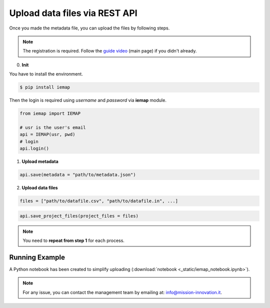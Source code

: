 Upload data files via REST API
====================

Once you made the metadata file, you can upload the files by following steps.

.. note::
  The registration is required. Follow the `guide video`__ (main page) if you didn't already.

__ https://ai4mat.enea.it/dashboard/

0. **Init**

You have to install the environment.

.. code-block:: console

  $ pip install iemap

Then the login is required using *username* and *password* via **iemap** module.

.. code-block:: python

  from iemap import IEMAP

  # usr is the user's email
  api = IEMAP(usr, pwd)
  # login 
  api.login()


1. **Upload metadata**

.. code-block:: python

  api.save(metadata = "path/to/metadata.json")


2. **Upload data files**

.. code-block:: python

  files = ["path/to/datafile.csv", "path/to/datafile.in", ...]

.. code-block:: python

  api.save_project_files(project_files = files)

.. note::
  You need to **repeat from step 1** for each process.


Running Example
--------

A Python notebook has been created to simplify uploading (:download:`notebook <_static/iemap_notebook.ipynb>`).

.. note::
  For any issue, you can contact the management team by emailing at: `info@mission-innovation.it <mailto: info@mission-innovation.it>`_.